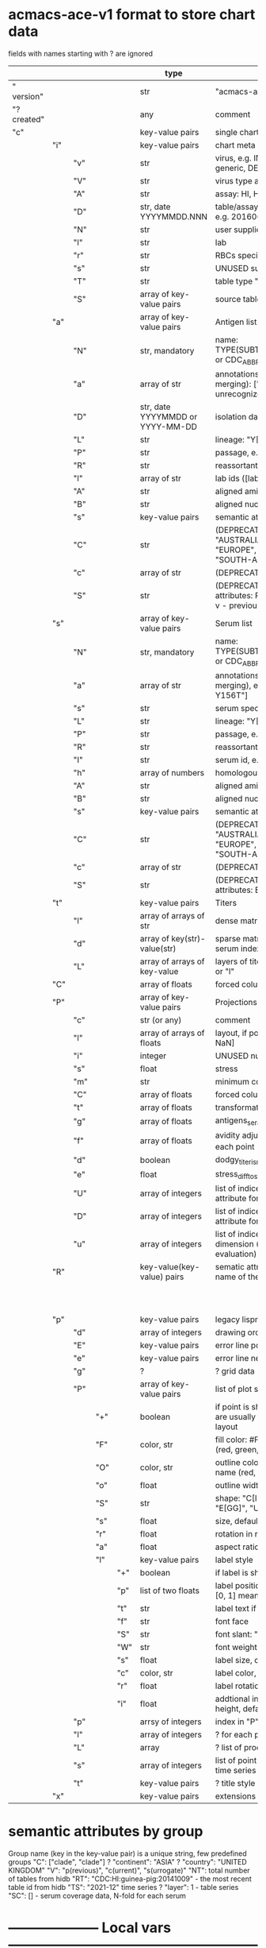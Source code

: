 # Time-stamp: <2022-03-09 09:41:56 eu>
* acmacs-ace-v1 format to store chart data

fields with names starting with ? are ignored

|             |     |     |     |     | type                             | description                                                                                                                                                    |
|-------------+-----+-----+-----+-----+----------------------------------+----------------------------------------------------------------------------------------------------------------------------------------------------------------|
| "  version" |     |     |     |     | str                              | "acmacs-ace-v1"                                                                                                                                                |
| "?created"  |     |     |     |     | any                              | comment                                                                                                                                                        |
| "c"         |     |     |     |     | key-value pairs                  | single chart data                                                                                                                                              |
|-------------+-----+-----+-----+-----+----------------------------------+----------------------------------------------------------------------------------------------------------------------------------------------------------------|
|             | "i" |     |     |     | key-value pairs                  | chart meta information                                                                                                                                         |
|             |     | "v" |     |     | str                              | virus, e.g. INFLUENZA (default, if omitted), HPV, generic, DENGE                                                                                               |
|             |     | "V" |     |     | str                              | virus type and subtype, e.g. B or A(H3N2) or serotype                                                                                                          |
|             |     | "A" |     |     | str                              | assay: HI, HINT, FRA, FOCUST REDUCTION, PRNT                                                                                                                   |
|             |     | "D" |     |     | str, date YYYYMMDD.NNN           | table/assay date and number (if multiple on that day), e.g. 20160602.002                                                                                       |
|             |     | "N" |     |     | str                              | user supplied name                                                                                                                                             |
|             |     | "l" |     |     | str                              | lab                                                                                                                                                            |
|             |     | "r" |     |     | str                              | RBCs species of HI assay, e.g. "turkey"                                                                                                                        |
|             |     | "s" |     |     | str                              | UNUSED subset/lineage, e.g. "2009PDM"                                                                                                                          |
|             |     | "T" |     |     | str                              | table type "A[NTIGENIC]" - default, "G[ENETIC]"                                                                                                                |
|             |     | "S" |     |     | array of key-value pairs         | source table info list, each entry is like "i"                                                                                                                 |
|-------------+-----+-----+-----+-----+----------------------------------+----------------------------------------------------------------------------------------------------------------------------------------------------------------|
|             | "a" |     |     |     | array of key-value pairs         | Antigen list                                                                                                                                                   |
|             |     | "N" |     |     | str, mandatory                   | name: TYPE(SUBTYPE)/[HOST/]LOCATION/ISOLATION/YEAR or CDC_ABBR NAME or UNRECOGNIZED NAME                                                                       |
|             |     | "a" |     |     | array of str                     | annotations that distinguish antigens (prevent from merging): ["DISTINCT"], mutation information, unrecognized extra data                                      |
|             |     | "D" |     |     | str, date YYYYMMDD or YYYY-MM-DD | isolation date                                                                                                                                                 |
|             |     | "L" |     |     | str                              | lineage: "Y[AMAGATA]" or "V[ICTORIA]"                                                                                                                          |
|             |     | "P" |     |     | str                              | passage, e.g. "MDCK2/SIAT1 (2016-05-12)"                                                                                                                       |
|             |     | "R" |     |     | str                              | reassortant, e.g. "NYMC-51C"                                                                                                                                   |
|             |     | "l" |     |     | array of str                     | lab ids ([lab#id]), e.g. ["CDC#2013706008"]                                                                                                                    |
|             |     | "A" |     |     | str                              | aligned amino-acid sequence                                                                                                                                    |
|             |     | "B" |     |     | str                              | aligned nucleotide sequence                                                                                                                                    |
|             |     | "s" |     |     | key-value  pairs                 | semantic attributes by group (see below the table)                                                                                                             |
|             |     | "C" |     |     | str                              | (DEPRECATED, use "s") continent: "ASIA", "AUSTRALIA-OCEANIA", "NORTH-AMERICA", "EUROPE", "RUSSIA", "AFRICA", "MIDDLE-EAST", "SOUTH-AMERICA", "CENTRAL-AMERICA" |
|             |     | "c" |     |     | array of str                     | (DEPRECATED, use "s") clades, e.g. ["5.2.1"]                                                                                                                   |
|             |     | "S" |     |     | str                              | (DEPRECATED, use "s") single letter semantic boolean attributes: R - reference, E - egg, V - current vaccine, v - previous vaccine, S - vaccine surrogate      |
|-------------+-----+-----+-----+-----+----------------------------------+----------------------------------------------------------------------------------------------------------------------------------------------------------------|
|             | "s" |     |     |     | array of key-value pairs         | Serum list                                                                                                                                                     |
|             |     | "N" |     |     | str, mandatory                   | name: TYPE(SUBTYPE)/[HOST/]LOCATION/ISOLATION/YEAR or CDC_ABBR NAME or UNRECOGNIZED NAME                                                                       |
|             |     | "a" |     |     | array of str                     | annotations that distinguish sera (prevent from merging), e.g. ["BOOSTED", "CONC 2:1", "HA-Y156T"]                                                             |
|             |     | "s" |     |     | str                              | serum species, e.g "FERRET"                                                                                                                                    |
|             |     | "L" |     |     | str                              | lineage: "Y[AMAGATA]" or "V[ICTORIA]"                                                                                                                          |
|             |     | "P" |     |     | str                              | passage, e.g. "MDCK2/SIAT1 (2016-05-12)"                                                                                                                       |
|             |     | "R" |     |     | str                              | reassortant, e.g. "NYMC-51C"                                                                                                                                   |
|             |     | "I" |     |     | str                              | serum id, e.g "CDC 2016-045"                                                                                                                                   |
|             |     | "h" |     |     | array of numbers                 | homologous antigen indices, e.g. [0]                                                                                                                           |
|             |     | "A" |     |     | str                              | aligned amino-acid sequence                                                                                                                                    |
|             |     | "B" |     |     | str                              | aligned nucleotide sequence                                                                                                                                    |
|             |     | "s" |     |     | key-value  pairs                 | semantic attributes by group (see below the table)                                                                                                             |
|             |     | "C" |     |     | str                              | (DEPRECATED, use "s") continent: "ASIA", "AUSTRALIA-OCEANIA", "NORTH-AMERICA", "EUROPE", "RUSSIA", "AFRICA", "MIDDLE-EAST", "SOUTH-AMERICA", "CENTRAL-AMERICA" |
|             |     | "c" |     |     | array of str                     | (DEPRECATED, use "s") clades, e.g. ["5.2.1"]                                                                                                                   |
|             |     | "S" |     |     | str                              | (DEPRECATED, use "s") single letter semantic boolean attributes: E - egg                                                                                       |
|-------------+-----+-----+-----+-----+----------------------------------+----------------------------------------------------------------------------------------------------------------------------------------------------------------|
|             | "t" |     |     |     | key-value pairs                  | Titers                                                                                                                                                         |
|             |     | "l" |     |     | array of arrays of str           | dense matrix of titers                                                                                                                                         |
|             |     | "d" |     |     | array of key(str)-value(str)     | sparse matrix, entry for each antigen present, key is serum index, value is titer, dont-care titers omitted                                                    |
|             |     | "L" |     |     | array of arrays of key-value     | layers of titers, each top level array element as in "d" or "l"                                                                                                |
|-------------+-----+-----+-----+-----+----------------------------------+----------------------------------------------------------------------------------------------------------------------------------------------------------------|
|             | "C" |     |     |     | array of floats                  | forced column bases for a new projections                                                                                                                      |
|-------------+-----+-----+-----+-----+----------------------------------+----------------------------------------------------------------------------------------------------------------------------------------------------------------|
|             | "P" |     |     |     | array of key-value pairs         | Projections                                                                                                                                                    |
|             |     | "c" |     |     | str (or any)                     | comment                                                                                                                                                        |
|             |     | "l" |     |     | array of arrays of floats        | layout, if point is disconnected: emtpy list or ?[NaN, NaN]                                                                                                    |
|             |     | "i" |     |     | integer                          | UNUSED number of iterations?                                                                                                                                   |
|             |     | "s" |     |     | float                            | stress                                                                                                                                                         |
|             |     | "m" |     |     | str                              | minimum column basis, "none" (default), "1280"                                                                                                                 |
|             |     | "C" |     |     | array of floats                  | forced column bases                                                                                                                                            |
|             |     | "t" |     |     | array of floats                  | transformation matrix                                                                                                                                          |
|             |     | "g" |     |     | array of floats                  | antigens_sera_gradient_multipliers, float for each point                                                                                                       |
|             |     | "f" |     |     | array of floats                  | avidity adjusts (antigens_sera_titers_multipliers), float for each point                                                                                       |
|             |     | "d" |     |     | boolean                          | dodgy_titer_is_regular, false is default                                                                                                                       |
|             |     | "e" |     |     | float                            | stress_diff_to_stop                                                                                                                                            |
|             |     | "U" |     |     | array of integers                | list of indices of unmovable points (antigen/serum attribute for stress evaluation)                                                                            |
|             |     | "D" |     |     | array of integers                | list of indices of disconnected points (antigen/serum attribute for stress evaluation)                                                                         |
|             |     | "u" |     |     | array of integers                | list of indices of points unmovable in the last dimension (antigen/serum attribute for stress evaluation)                                                      |
|-------------+-----+-----+-----+-----+----------------------------------+----------------------------------------------------------------------------------------------------------------------------------------------------------------|
|             | "R" |     |     |     | key-value(key-value) pairs       | sematic attributes based plot specifications, key: name of the style                                                                                           |
|             |     |     |     |     |                                  |                                                                                                                                                                |
|             |     |     |     |     |                                  |                                                                                                                                                                |
|             |     |     |     |     |                                  |                                                                                                                                                                |
|             |     |     |     |     |                                  |                                                                                                                                                                |
|             |     |     |     |     |                                  |                                                                                                                                                                |
|             |     |     |     |     |                                  |                                                                                                                                                                |
|             |     |     |     |     |                                  |                                                                                                                                                                |
|             |     |     |     |     |                                  |                                                                                                                                                                |
|             |     |     |     |     |                                  |                                                                                                                                                                |
|             |     |     |     |     |                                  |                                                                                                                                                                |
|-------------+-----+-----+-----+-----+----------------------------------+----------------------------------------------------------------------------------------------------------------------------------------------------------------|
|             | "p" |     |     |     | key-value pairs                  | legacy lispmds stype plot specification                                                                                                                        |
|             |     | "d" |     |     | array of integers                | drawing order, point indices                                                                                                                                   |
|             |     | "E" |     |     | key-value pairs                  | error line positive, default: {"c": "blue"}                                                                                                                    |
|             |     | "e" |     |     | key-value pairs                  | error line negative, default: {"c": "red"}                                                                                                                     |
|             |     | "g" |     |     | ?                                | ? grid data                                                                                                                                                    |
|             |     | "P" |     |     | array of key-value pairs         | list of plot styles                                                                                                                                            |
|             |     |     | "+" |     | boolean                          | if point is shown, default is true, disconnected points are usually not shown and having NaN coordinates in layout                                             |
|             |     |     | "F" |     | color, str                       | fill color: #FF0000 or T[RANSPARENT] or color name (red, green, blue, etc.), default is transparent                                                            |
|             |     |     | "O" |     | color, str                       | outline color: #000000 or T[RANSPARENT] or color name (red, green, blue, etc.), default is black                                                               |
|             |     |     | "o" |     | float                            | outline width, default 1.0                                                                                                                                     |
|             |     |     | "S" |     | str                              | shape: "C[IRCLE]" (default), "B[OX]", "T[RIANGLE]", "E[GG]", "U[GLYEGG]"                                                                                       |
|             |     |     | "s" |     | float                            | size, default 1.0                                                                                                                                              |
|             |     |     | "r" |     | float                            | rotation in radians, default 0.0                                                                                                                               |
|             |     |     | "a" |     | float                            | aspect ratio, default 1.0                                                                                                                                      |
|             |     |     | "l" |     | key-value pairs                  | label style                                                                                                                                                    |
|             |     |     |     | "+" | boolean                          | if label is shown                                                                                                                                              |
|             |     |     |     | "p" | list of two floats               | label position (2D only), list of two doubles, default is [0, 1] means under point                                                                             |
|             |     |     |     | "t" | str                              | label text if forced by user                                                                                                                                   |
|             |     |     |     | "f" | str                              | font face                                                                                                                                                      |
|             |     |     |     | "S" | str                              | font slant: "normal" (default), "italic"                                                                                                                       |
|             |     |     |     | "W" | str                              | font weight: "normal" (default), "bold"                                                                                                                        |
|             |     |     |     | "s" | float                            | label size, default 1.0                                                                                                                                        |
|             |     |     |     | "c" | color, str                       | label color, default: "black"                                                                                                                                  |
|             |     |     |     | "r" | float                            | label rotation, default 0.0                                                                                                                                    |
|             |     |     |     | "i" | float                            | addtional interval between lines as a fraction of line height, default 0.2                                                                                     |
|             |     | "p" |     |     | arrsy of integers                | index in "P" for each point, antigens followed by sera                                                                                                                                                               |
|             |     | "l" |     |     | array of integers                | ? for each procrustes line, index in the "L" list                                                                                                              |
|             |     | "L" |     |     | array                            | ? list of procrustes lines styles                                                                                                                              |
|             |     | "s" |     |     | array of integers                | list of point indices for point shown on all maps in the time series                                                                                           |
|             |     | "t" |     |     | key-value pairs                  | ? title style                                                                                                                                                  |
|-------------+-----+-----+-----+-----+----------------------------------+----------------------------------------------------------------------------------------------------------------------------------------------------------------|
|             | "x" |     |     |     | key-value pairs                  | extensions not used by acmacs                                                                                                                                  |
|-------------+-----+-----+-----+-----+----------------------------------+----------------------------------------------------------------------------------------------------------------------------------------------------------------|


* semantic attributes by group

Group name (key in the key-value pair) is a unique string, few predefined groups
"C": ["clade", "clade"]
? "continent": "ASIA"
? "country": "UNITED KINGDOM"
"V": "p(revious)", "c(urrent)", "s(urrogate)"
"NT": total number of tables from hidb
"RT": "CDC:HI:guinea-pig:20141009" - the most recent table id from hidb
"TS": "2021-12" time series
? "layer": 1 - table series
"SC": [] - serum coverage data, N-fold for each serum


* -------------------- Local vars ----------------------------------------------------------------------
:PROPERTIES:
:VISIBILITY: folded
:END:
#+STARTUP: showall indent
Local Variables:
eval: (auto-fill-mode 0)
eval: (add-hook 'before-save-hook 'time-stamp)
End:
